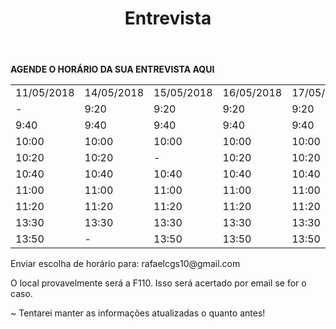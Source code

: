 #+TITLE: Entrevista
#+HTML_HEAD: <link rel="stylesheet" type="text/css" href="style.css"/>
#+STYLE: <SCRIPT SRC="./jsMath/easy/load.js"></SCRIPT>
#+OPTIONS: html-postamble:nil
#+OPTIONS:   H:2 toc:nil

*AGENDE O HORÁRIO DA SUA ENTREVISTA AQUI*

| 11/05/2018 | 14/05/2018 | 15/05/2018 | 16/05/2018 | 17/05/2018 | 18/05/2018 |
|          - |       9:20 |       9:20 |       9:20 |       9:20 |       9:20 |
|       9:40 |       9:40 |       9:40 |       9:40 |       9:40 |       9:40 |
|      10:00 |      10:00 |      10:00 |      10:00 |      10:00 |      10:00 |
|      10:20 |      10:20 |          - |      10:20 |      10:20 |      10:20 |
|      10:40 |      10:40 |      10:40 |      10:40 |      10:40 |      10:40 |
|      11:00 |      11:00 |      11:00 |      11:00 |      11:00 |      11:00 |
|      11:20 |      11:20 |      11:20 |      11:20 |      11:20 |      11:20 |
|      13:30 |      13:30 |      13:30 |      13:30 |      13:30 |          - |
|      13:50 |          - |      13:50 |      13:50 |      13:50 |      13:50 |

Enviar escolha de horário para: rafaelcgs10@gmail.com

O local provavelmente será a F110. Isso será acertado por email se for o caso.

~ Tentarei manter as informações atualizadas o quanto antes!

